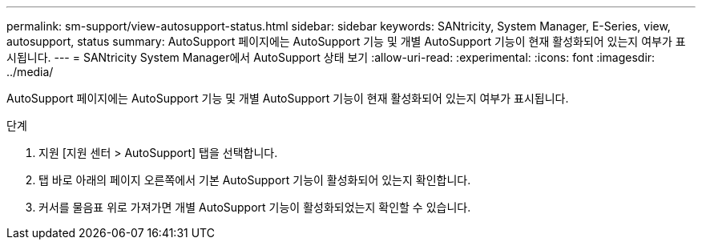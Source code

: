 ---
permalink: sm-support/view-autosupport-status.html 
sidebar: sidebar 
keywords: SANtricity, System Manager, E-Series, view, autosupport, status 
summary: AutoSupport 페이지에는 AutoSupport 기능 및 개별 AutoSupport 기능이 현재 활성화되어 있는지 여부가 표시됩니다. 
---
= SANtricity System Manager에서 AutoSupport 상태 보기
:allow-uri-read: 
:experimental: 
:icons: font
:imagesdir: ../media/


[role="lead"]
AutoSupport 페이지에는 AutoSupport 기능 및 개별 AutoSupport 기능이 현재 활성화되어 있는지 여부가 표시됩니다.

.단계
. 지원 [지원 센터 > AutoSupport] 탭을 선택합니다.
. 탭 바로 아래의 페이지 오른쪽에서 기본 AutoSupport 기능이 활성화되어 있는지 확인합니다.
. 커서를 물음표 위로 가져가면 개별 AutoSupport 기능이 활성화되었는지 확인할 수 있습니다.

